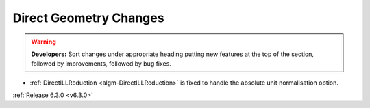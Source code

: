 =======================
Direct Geometry Changes
=======================

.. contents:: Table of Contents
   :local:

.. warning:: **Developers:** Sort changes under appropriate heading
    putting new features at the top of the section, followed by
    improvements, followed by bug fixes.

- :ref:`DirectILLReduction <algm-DirectILLReduction>` is fixed to handle the absolute unit normalisation option.

:ref:`Release 6.3.0 <v6.3.0>`
